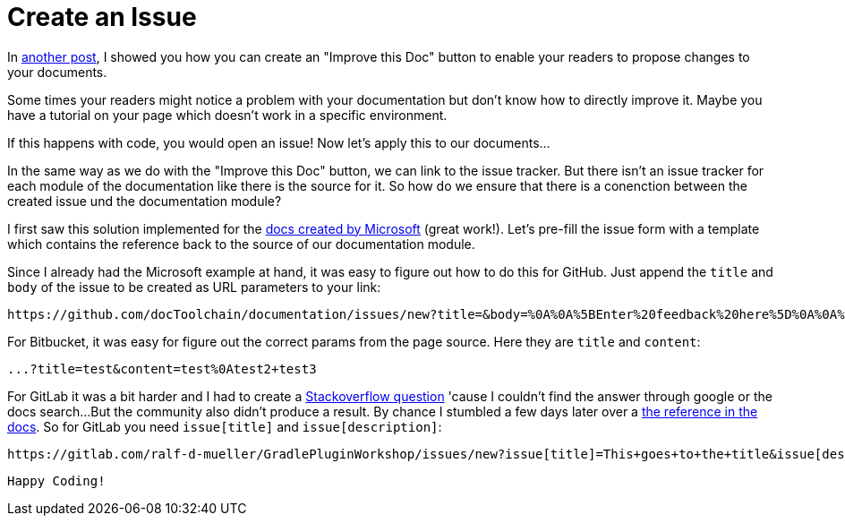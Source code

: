 = Create an Issue
:page-layout: single
:page-author: ralf
:page-liquid: true
:page-permalink: /news/create-an-issue/
:page-tags: [doc]

:url-1: https://docs-a-sco.de/news/improve-this-doc/
:url-2: https://stackoverflow.com/questions/55118885/gitlab-pre-fill-issue-form-through-hyperlink/55628516
:url-3: https://docs.gitlab.com/ee/user/project/issues/create_new_issue.html#new-issue-via-url-with-prefilled-fields
:url-4: https://docs.microsoft.com/en-us/teamblog/a-new-feedback-system-is-coming-to-docs

In {url-1}[another post], I showed you how you can create an "Improve this Doc" button to enable your readers to propose changes to your documents.

Some times your readers might notice a problem with your documentation but don't know how to directly improve it.
Maybe you have a tutorial on your page which doesn't work in a specific environment.

If this happens with code, you would open an issue!
Now let's apply this to our documents...

In the same way as we do with the "Improve this Doc" button, we can link to the issue tracker.
But there isn't an issue tracker for each module of the documentation like there is the source for it.
So how do we ensure that there is a conenction between the created issue und the documentation module?

I first saw this solution implemented for the {url-4}[docs created by Microsoft] (great work!).
Let's pre-fill the issue form with a template which contains the reference back to the source of our documentation module.

Since I already had the Microsoft example at hand, it was easy to figure out how to do this for GitHub.
Just append the `title` and `body` of the issue to be created as URL parameters to your link:

    https://github.com/docToolchain/documentation/issues/new?title=&body=%0A%0A%5BEnter%20feedback%20here%5D%0A%0A%0A---%0A%23page:manual/01_introduction_and_goals.adoc

For Bitbucket, it was easy for figure out the correct params from the page source.
Here they are `title` and `content`:

    ...?title=test&content=test%0Atest2+test3

For GitLab it was a bit harder and I had to create a {url-2}[Stackoverflow question] 'cause I couldn't find the answer through google or the docs search...
But the community also didn't produce a result.
By chance I stumbled a few days later over a {url-3}[the reference in the docs].
So for GitLab you need `issue[title]` and `issue[description]`:

    https://gitlab.com/ralf-d-mueller/GradlePluginWorkshop/issues/new?issue[title]=This+goes+to+the+title&issue[description]=and+this+will%0Aprefill+the+body
    
    Happy Coding!
